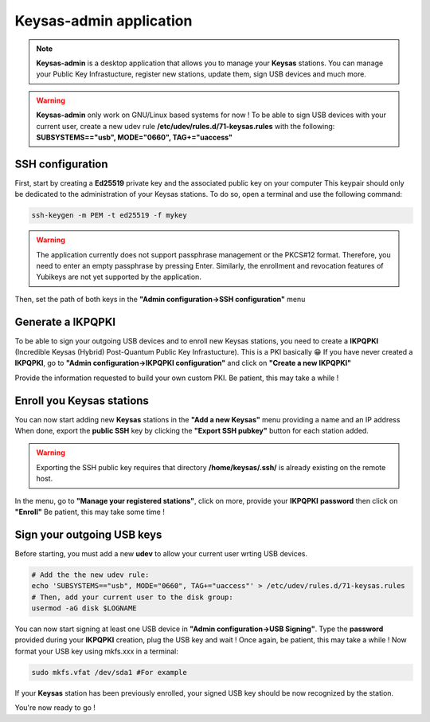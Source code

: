 
*************************
Keysas-admin application
*************************

.. note:: 

 **Keysas-admin** is a desktop application that allows you to manage your **Keysas** stations.
 You can manage your Public Key Infrastucture, register new stations, update them, sign USB devices and much more.

.. warning:: 

 **Keysas-admin** only work on GNU/Linux based systems for now !
 To be able to sign USB devices with your current user, 
 create a new udev rule **/etc/udev/rules.d/71-keysas.rules** with the following:
 **SUBSYSTEMS=="usb", MODE="0660", TAG+="uaccess"**

SSH configuration
=================
First, start by creating a **Ed25519** private key and the associated public key on your computer
This keypair should only be dedicated to the administration of your Keysas stations. To do so, open a terminal and use the following command:

.. code-block:: shell-session
 
 ssh-keygen -m PEM -t ed25519 -f mykey

.. warning:: 
 The application currently does not support passphrase management or the PKCS#12 format. 
 Therefore, you need to enter an empty passphrase by pressing Enter. 
 Similarly, the enrollment and revocation features of Yubikeys are not yet supported by the application.

Then, set the path of both keys in the **"Admin configuration->SSH configuration"** menu

Generate a IKPQPKI
==================
To be able to sign your outgoing USB devices and to enroll new Keysas stations, you need to create a **IKPQPKI**
(Incredible Keysas (Hybrid) Post-Quantum Public Key Infrastucture). This is a PKI basically 😁
If you have never created a **IKPQPKI**, go to **"Admin configuration->IKPQPKI configuration"** and click on **"Create a new IKPQPKI"**

Provide the information requested to build your own custom PKI.
Be patient, this may take a while !

Enroll you Keysas stations
==========================
You can now start adding new **Keysas** stations in the **"Add a new Keysas"** menu providing a name and an IP address
When done, export the **public SSH** key by clicking the **"Export SSH pubkey"** button for each station added.

.. warning:: 
 Exporting the SSH public key requires that directory **/home/keysas/.ssh/** is already existing on the remote host. 

In the menu, go to **"Manage your registered stations"**, click on more, provide your **IKPQPKI** **password** then click on **"Enroll"**
Be patient, this may take some time !

Sign your outgoing USB keys
===========================
Before starting, you must add a new **udev** to allow your current user wrting USB devices.

.. code-block:: shell-session
 
 # Add the the new udev rule:
 echo 'SUBSYSTEMS=="usb", MODE="0660", TAG+="uaccess"' > /etc/udev/rules.d/71-keysas.rules
 # Then, add your current user to the disk group:
 usermod -aG disk $LOGNAME

You can now start signing at least one USB device in **"Admin configuration->USB Signing"**.
Type the **password** provided during your **IKPQPKI** creation, plug the USB key and wait !
Once again, be patient, this may take a while !
Now format your USB key using mkfs.xxx in a terminal:

.. code-block:: shell-session
 
 sudo mkfs.vfat /dev/sda1 #For example

If your **Keysas** station has been previously enrolled, your signed USB key should be now recognized by the station.

You're now ready to go !
